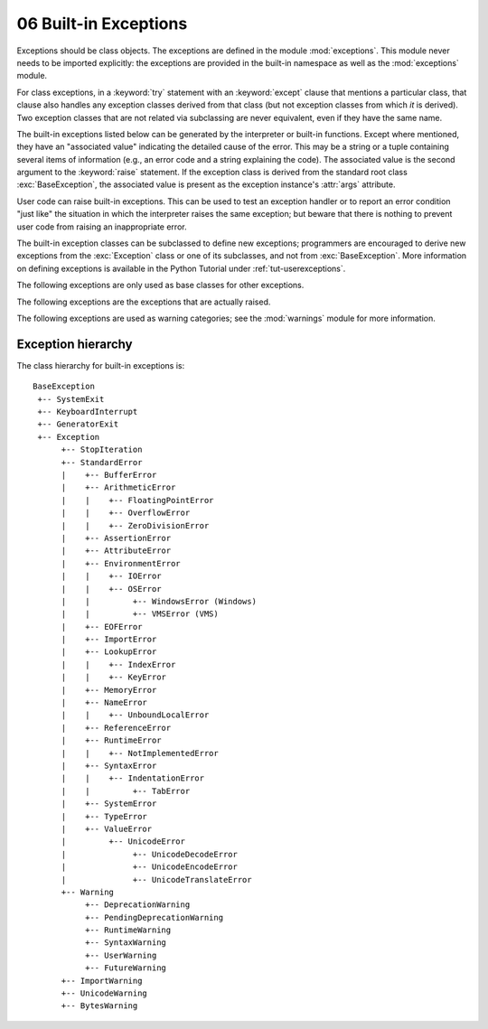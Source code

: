 .. _bltin-exceptions:

06 Built-in Exceptions
======================

.. module:: exceptions
   :synopsis: Standard exception classes.


Exceptions should be class objects.   The exceptions are defined in the module
:mod:`exceptions`.  This module never needs to be imported explicitly: the
exceptions are provided in the built-in namespace as well as the
:mod:`exceptions` module.

.. index::
   statement: try
   statement: except

For class exceptions, in a :keyword:`try` statement with an :keyword:`except`
clause that mentions a particular class, that clause also handles any exception
classes derived from that class (but not exception classes from which *it* is
derived).  Two exception classes that are not related via subclassing are never
equivalent, even if they have the same name.

.. index:: statement: raise

The built-in exceptions listed below can be generated by the interpreter or
built-in functions.  Except where mentioned, they have an "associated value"
indicating the detailed cause of the error.  This may be a string or a tuple
containing several items of information (e.g., an error code and a string
explaining the code). The associated value is the second argument to the
:keyword:`raise` statement.  If the exception class is derived from the standard
root class :exc:`BaseException`, the associated value is present as the
exception instance's :attr:`args` attribute.

User code can raise built-in exceptions.  This can be used to test an exception
handler or to report an error condition "just like" the situation in which the
interpreter raises the same exception; but beware that there is nothing to
prevent user code from raising an inappropriate error.

The built-in exception classes can be subclassed to define new exceptions;
programmers are encouraged to derive new exceptions from the :exc:`Exception`
class or one of its subclasses, and not from :exc:`BaseException`.  More
information on defining exceptions is available in the Python Tutorial under
:ref:`tut-userexceptions`.

The following exceptions are only used as base classes for other exceptions.

.. exception:: BaseException

   The base class for all built-in exceptions.  It is not meant to be directly
   inherited by user-defined classes (for that, use :exc:`Exception`).  If
   :func:`str` or :func:`unicode` is called on an instance of this class, the
   representation of the argument(s) to the instance are returned, or the empty
   string when there were no arguments.

   .. versionadded:: 2.5

   .. attribute:: args

      The tuple of arguments given to the exception constructor.  Some built-in
      exceptions (like :exc:`IOError`) expect a certain number of arguments and
      assign a special meaning to the elements of this tuple, while others are
      usually called only with a single string giving an error message.


.. exception:: Exception

   All built-in, non-system-exiting exceptions are derived from this class.  All
   user-defined exceptions should also be derived from this class.

   .. versionchanged:: 2.5
      Changed to inherit from :exc:`BaseException`.


.. exception:: StandardError

   The base class for all built-in exceptions except :exc:`StopIteration`,
   :exc:`GeneratorExit`, :exc:`KeyboardInterrupt` and :exc:`SystemExit`.
   :exc:`StandardError` itself is derived from :exc:`Exception`.


.. exception:: ArithmeticError

   The base class for those built-in exceptions that are raised for various
   arithmetic errors: :exc:`OverflowError`, :exc:`ZeroDivisionError`,
   :exc:`FloatingPointError`.


.. exception:: BufferError

   Raised when a :ref:`buffer <bufferobjects>` related operation cannot be
   performed.


.. exception:: LookupError

   The base class for the exceptions that are raised when a key or index used on
   a mapping or sequence is invalid: :exc:`IndexError`, :exc:`KeyError`.  This
   can be raised directly by :func:`codecs.lookup`.


.. exception:: EnvironmentError

   The base class for exceptions that can occur outside the Python system:
   :exc:`IOError`, :exc:`OSError`.  When exceptions of this type are created with a
   2-tuple, the first item is available on the instance's :attr:`errno` attribute
   (it is assumed to be an error number), and the second item is available on the
   :attr:`strerror` attribute (it is usually the associated error message).  The
   tuple itself is also available on the :attr:`args` attribute.

   .. versionadded:: 1.5.2

   When an :exc:`EnvironmentError` exception is instantiated with a 3-tuple, the
   first two items are available as above, while the third item is available on the
   :attr:`filename` attribute.  However, for backwards compatibility, the
   :attr:`args` attribute contains only a 2-tuple of the first two constructor
   arguments.

   The :attr:`filename` attribute is ``None`` when this exception is created with
   other than 3 arguments.  The :attr:`errno` and :attr:`strerror` attributes are
   also ``None`` when the instance was created with other than 2 or 3 arguments.
   In this last case, :attr:`args` contains the verbatim constructor arguments as a
   tuple.

The following exceptions are the exceptions that are actually raised.


.. exception:: AssertionError

   .. index:: statement: assert

   Raised when an :keyword:`assert` statement fails.


.. exception:: AttributeError

   Raised when an attribute reference (see :ref:`attribute-references`) or
   assignment fails.  (When an object does not support attribute references or
   attribute assignments at all, :exc:`TypeError` is raised.)


.. exception:: EOFError

   Raised when one of the built-in functions (:func:`input` or :func:`raw_input`)
   hits an end-of-file condition (EOF) without reading any data. (N.B.: the
   :meth:`file.read` and :meth:`file.readline` methods return an empty string
   when they hit EOF.)


.. exception:: FloatingPointError

   Raised when a floating point operation fails.  This exception is always defined,
   but can only be raised when Python is configured with the
   ``--with-fpectl`` option, or the :const:`WANT_SIGFPE_HANDLER` symbol is
   defined in the :file:`pyconfig.h` file.


.. exception:: GeneratorExit

   Raised when a :term:`generator`\'s :meth:`close` method is called.  It
   directly inherits from :exc:`BaseException` instead of :exc:`StandardError`
   since it is technically not an error.

   .. versionadded:: 2.5

   .. versionchanged:: 2.6
      Changed to inherit from :exc:`BaseException`.

.. exception:: IOError

   Raised when an I/O operation (such as a :keyword:`print` statement, the built-in
   :func:`open` function or a method of a file object) fails for an I/O-related
   reason, e.g., "file not found" or "disk full".

   This class is derived from :exc:`EnvironmentError`.  See the discussion above
   for more information on exception instance attributes.

   .. versionchanged:: 2.6
      Changed :exc:`socket.error` to use this as a base class.


.. exception:: ImportError

   Raised when an :keyword:`import` statement fails to find the module definition
   or when a ``from ... import`` fails to find a name that is to be imported.


.. exception:: IndexError

   Raised when a sequence subscript is out of range.  (Slice indices are silently
   truncated to fall in the allowed range; if an index is not a plain integer,
   :exc:`TypeError` is raised.)

   .. XXX xref to sequences


.. exception:: KeyError

   Raised when a mapping (dictionary) key is not found in the set of existing keys.

   .. XXX xref to mapping objects?


.. exception:: KeyboardInterrupt

   Raised when the user hits the interrupt key (normally :kbd:`Control-C` or
   :kbd:`Delete`).  During execution, a check for interrupts is made regularly.
   Interrupts typed when a built-in function :func:`input` or :func:`raw_input` is
   waiting for input also raise this exception. The exception inherits from
   :exc:`BaseException` so as to not be accidentally caught by code that catches
   :exc:`Exception` and thus prevent the interpreter from exiting.

   .. versionchanged:: 2.5
      Changed to inherit from :exc:`BaseException`.


.. exception:: MemoryError

   Raised when an operation runs out of memory but the situation may still be
   rescued (by deleting some objects).  The associated value is a string indicating
   what kind of (internal) operation ran out of memory. Note that because of the
   underlying memory management architecture (C's :c:func:`malloc` function), the
   interpreter may not always be able to completely recover from this situation; it
   nevertheless raises an exception so that a stack traceback can be printed, in
   case a run-away program was the cause.


.. exception:: NameError

   Raised when a local or global name is not found.  This applies only to
   unqualified names.  The associated value is an error message that includes the
   name that could not be found.


.. exception:: NotImplementedError

   This exception is derived from :exc:`RuntimeError`.  In user defined base
   classes, abstract methods should raise this exception when they require derived
   classes to override the method.

   .. versionadded:: 1.5.2


.. exception:: OSError

   .. index:: module: errno

   This exception is derived from :exc:`EnvironmentError`.  It is raised when a
   function returns a system-related error (not for illegal argument types or
   other incidental errors).  The :attr:`errno` attribute is a numeric error
   code from :c:data:`errno`, and the :attr:`strerror` attribute is the
   corresponding string, as would be printed by the C function :c:func:`perror`.
   See the module :mod:`errno`, which contains names for the error codes defined
   by the underlying operating system.

   For exceptions that involve a file system path (such as :func:`chdir` or
   :func:`unlink`), the exception instance will contain a third attribute,
   :attr:`filename`, which is the file name passed to the function.

   .. versionadded:: 1.5.2


.. exception:: OverflowError

   Raised when the result of an arithmetic operation is too large to be
   represented.  This cannot occur for long integers (which would rather raise
   :exc:`MemoryError` than give up) and for most operations with plain integers,
   which return a long integer instead.  Because of the lack of standardization
   of floating point exception handling in C, most floating point operations
   also aren't checked.


.. exception:: ReferenceError

   This exception is raised when a weak reference proxy, created by the
   :func:`weakref.proxy` function, is used to access an attribute of the referent
   after it has been garbage collected. For more information on weak references,
   see the :mod:`weakref` module.

   .. versionadded:: 2.2
      Previously known as the :exc:`weakref.ReferenceError` exception.


.. exception:: RuntimeError

   Raised when an error is detected that doesn't fall in any of the other
   categories.  The associated value is a string indicating what precisely went
   wrong.


.. exception:: StopIteration

   Raised by an :term:`iterator`\'s :meth:`~iterator.next` method to signal that
   there are no further values.  This is derived from :exc:`Exception` rather
   than :exc:`StandardError`, since this is not considered an error in its
   normal application.

   .. versionadded:: 2.2


.. exception:: SyntaxError

   Raised when the parser encounters a syntax error.  This may occur in an
   :keyword:`import` statement, in an :keyword:`exec` statement, in a call to the
   built-in function :func:`eval` or :func:`input`, or when reading the initial
   script or standard input (also interactively).

   Instances of this class have attributes :attr:`filename`, :attr:`lineno`,
   :attr:`offset` and :attr:`text` for easier access to the details.  :func:`str`
   of the exception instance returns only the message.


.. exception:: IndentationError

   Base class for syntax errors related to incorrect indentation.  This is a
   subclass of :exc:`SyntaxError`.


.. exception:: TabError

   Raised when indentation contains an inconsistent use of tabs and spaces.
   This is a subclass of :exc:`IndentationError`.


.. exception:: SystemError

   Raised when the interpreter finds an internal error, but the situation does not
   look so serious to cause it to abandon all hope. The associated value is a
   string indicating what went wrong (in low-level terms).

   You should report this to the author or maintainer of your Python interpreter.
   Be sure to report the version of the Python interpreter (``sys.version``; it is
   also printed at the start of an interactive Python session), the exact error
   message (the exception's associated value) and if possible the source of the
   program that triggered the error.


.. exception:: SystemExit

   This exception is raised by the :func:`sys.exit` function.  When it is not
   handled, the Python interpreter exits; no stack traceback is printed.  If the
   associated value is a plain integer, it specifies the system exit status (passed
   to C's :c:func:`exit` function); if it is ``None``, the exit status is zero; if
   it has another type (such as a string), the object's value is printed and the
   exit status is one.

   Instances have an attribute :attr:`!code` which is set to the proposed exit
   status or error message (defaulting to ``None``). Also, this exception derives
   directly from :exc:`BaseException` and not :exc:`StandardError`, since it is not
   technically an error.

   A call to :func:`sys.exit` is translated into an exception so that clean-up
   handlers (:keyword:`finally` clauses of :keyword:`try` statements) can be
   executed, and so that a debugger can execute a script without running the risk
   of losing control.  The :func:`os._exit` function can be used if it is
   absolutely positively necessary to exit immediately (for example, in the child
   process after a call to :func:`os.fork`).

   The exception inherits from :exc:`BaseException` instead of :exc:`StandardError`
   or :exc:`Exception` so that it is not accidentally caught by code that catches
   :exc:`Exception`.  This allows the exception to properly propagate up and cause
   the interpreter to exit.

   .. versionchanged:: 2.5
      Changed to inherit from :exc:`BaseException`.


.. exception:: TypeError

   Raised when an operation or function is applied to an object of inappropriate
   type.  The associated value is a string giving details about the type mismatch.


.. exception:: UnboundLocalError

   Raised when a reference is made to a local variable in a function or method, but
   no value has been bound to that variable.  This is a subclass of
   :exc:`NameError`.

   .. versionadded:: 2.0


.. exception:: UnicodeError

   Raised when a Unicode-related encoding or decoding error occurs.  It is a
   subclass of :exc:`ValueError`.

   :exc:`UnicodeError` has attributes that describe the encoding or decoding
   error.  For example, ``err.object[err.start:err.end]`` gives the particular
   invalid input that the codec failed on.

   .. attribute:: encoding

       The name of the encoding that raised the error.

   .. attribute:: reason

       A string describing the specific codec error.

   .. attribute:: object

       The object the codec was attempting to encode or decode.

   .. attribute:: start

       The first index of invalid data in :attr:`object`.

   .. attribute:: end

       The index after the last invalid data in :attr:`object`.

   .. versionadded:: 2.0


.. exception:: UnicodeEncodeError

   Raised when a Unicode-related error occurs during encoding.  It is a subclass of
   :exc:`UnicodeError`.

   .. versionadded:: 2.3


.. exception:: UnicodeDecodeError

   Raised when a Unicode-related error occurs during decoding.  It is a subclass of
   :exc:`UnicodeError`.

   .. versionadded:: 2.3


.. exception:: UnicodeTranslateError

   Raised when a Unicode-related error occurs during translating.  It is a subclass
   of :exc:`UnicodeError`.

   .. versionadded:: 2.3


.. exception:: ValueError

   Raised when a built-in operation or function receives an argument that has the
   right type but an inappropriate value, and the situation is not described by a
   more precise exception such as :exc:`IndexError`.


.. exception:: VMSError

   Only available on VMS.  Raised when a VMS-specific error occurs.


.. exception:: WindowsError

   Raised when a Windows-specific error occurs or when the error number does not
   correspond to an :c:data:`errno` value.  The :attr:`winerror` and
   :attr:`strerror` values are created from the return values of the
   :c:func:`GetLastError` and :c:func:`FormatMessage` functions from the Windows
   Platform API. The :attr:`errno` value maps the :attr:`winerror` value to
   corresponding ``errno.h`` values. This is a subclass of :exc:`OSError`.

   .. versionadded:: 2.0

   .. versionchanged:: 2.5
      Previous versions put the :c:func:`GetLastError` codes into :attr:`errno`.


.. exception:: ZeroDivisionError

   Raised when the second argument of a division or modulo operation is zero.  The
   associated value is a string indicating the type of the operands and the
   operation.

The following exceptions are used as warning categories; see the :mod:`warnings`
module for more information.


.. exception:: Warning

   Base class for warning categories.


.. exception:: UserWarning

   Base class for warnings generated by user code.


.. exception:: DeprecationWarning

   Base class for warnings about deprecated features.


.. exception:: PendingDeprecationWarning

   Base class for warnings about features which will be deprecated in the future.


.. exception:: SyntaxWarning

   Base class for warnings about dubious syntax.


.. exception:: RuntimeWarning

   Base class for warnings about dubious runtime behavior.


.. exception:: FutureWarning

   Base class for warnings about constructs that will change semantically in the
   future.


.. exception:: ImportWarning

   Base class for warnings about probable mistakes in module imports.

   .. versionadded:: 2.5


.. exception:: UnicodeWarning

   Base class for warnings related to Unicode.

   .. versionadded:: 2.5


Exception hierarchy
-------------------

The class hierarchy for built-in exceptions is::

   BaseException
    +-- SystemExit
    +-- KeyboardInterrupt
    +-- GeneratorExit
    +-- Exception
         +-- StopIteration
         +-- StandardError
         |    +-- BufferError
         |    +-- ArithmeticError
         |    |    +-- FloatingPointError
         |    |    +-- OverflowError
         |    |    +-- ZeroDivisionError
         |    +-- AssertionError
         |    +-- AttributeError
         |    +-- EnvironmentError
         |    |    +-- IOError
         |    |    +-- OSError
         |    |         +-- WindowsError (Windows)
         |    |         +-- VMSError (VMS)
         |    +-- EOFError
         |    +-- ImportError
         |    +-- LookupError
         |    |    +-- IndexError
         |    |    +-- KeyError
         |    +-- MemoryError
         |    +-- NameError
         |    |    +-- UnboundLocalError
         |    +-- ReferenceError
         |    +-- RuntimeError
         |    |    +-- NotImplementedError
         |    +-- SyntaxError
         |    |    +-- IndentationError
         |    |         +-- TabError
         |    +-- SystemError
         |    +-- TypeError
         |    +-- ValueError
         |         +-- UnicodeError
         |              +-- UnicodeDecodeError
         |              +-- UnicodeEncodeError
         |              +-- UnicodeTranslateError
         +-- Warning
              +-- DeprecationWarning
              +-- PendingDeprecationWarning
              +-- RuntimeWarning
              +-- SyntaxWarning
              +-- UserWarning
              +-- FutureWarning
         +-- ImportWarning
         +-- UnicodeWarning
         +-- BytesWarning

